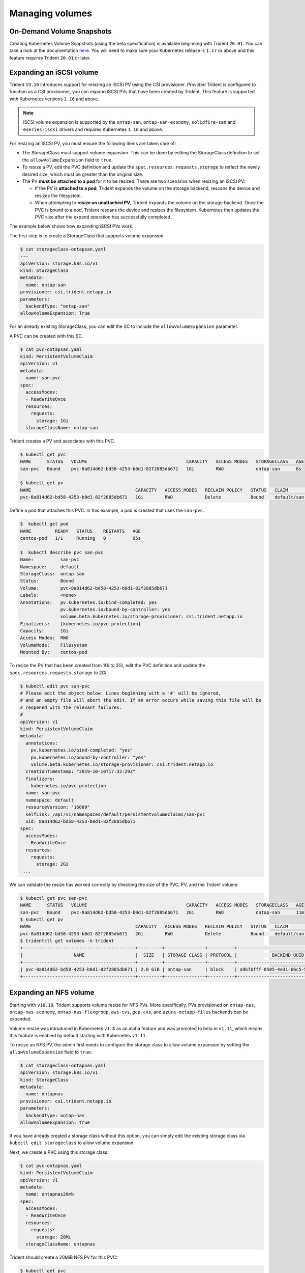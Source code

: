 ################
Managing volumes
################

On-Demand Volume Snapshots
==========================

Creating Kubernetes Volume Snapshots (using the beta specification)
is available beginning with Trident ``20.01``. You can take a look at the
documentation `here <https://netapp-trident.readthedocs.io/en/stable-v20.01/kubernetes/operations/tasks/volumes.html#on-demand-volume-snapshots>`_.
You will need to make sure your Kubernetes release is ``1.17`` or above and
this feature requires Trident ``20.01`` or later. 

Expanding an iSCSI volume
=========================

Trident ``19.10`` introduces support for resizing an iSCSI PV using the
CSI provisioner. Provided Trident is configured to function as a CSI
provisioner, you can expand iSCSI PVs that have been created by Trident.
This feature is supported with Kubernetes versions ``1.16`` and above.

.. note::

   iSCSI volume expansion is supported by the ``ontap-san``,
   ``ontap-san-economy``, ``solidfire-san`` and ``eseries-iscsi`` drivers and
   requires Kubernetes ``1.16`` and above.

For resizing an iSCSI PV, you must ensure the following items are taken care of:

* The StorageClass must support volume expansion. This can be done by editing
  the StorageClass definition to set the ``allowVolumeExpansion`` field to
  ``true``.
* To resize a PV, edit the PVC definition and update the ``spec.resources.requests.storage``
  to reflect the newly desired size, which must be greater than the original size.
* The PV **must be attached to a pod** for it to be resized. There are two
  scenarios when resizing an iSCSI PV:

  * If the PV is **attached to a pod**, Trident expands the volume on the storage
    backend, rescans the device and resizes the filesystem.
  * When attempting to **resize an unattached PV**, Trident expands the volume
    on the storage backend. Once the PVC is bound to a pod, Trident rescans the
    device and resizes the filesystem. Kubernetes then updates the PVC size
    after the expand operation has successfully completed.

The example below shows how expanding iSCSI PVs work.

The first step is to create a StorageClass that supports volume expansion.

.. code-block:: bash

  $ cat storageclass-ontapsan.yaml
  ---
  apiVersion: storage.k8s.io/v1
  kind: StorageClass
  metadata:
    name: ontap-san
  provisioner: csi.trident.netapp.io
  parameters:
    backendType: "ontap-san"
  allowVolumeExpansion: True

For an already existing StorageClass, you can edit the SC to include the
``allowVolumeExpansion`` parameter.

A PVC can be created with this SC.

.. code-block:: bash

   $ cat pvc-ontapsan.yaml
   kind: PersistentVolumeClaim
   apiVersion: v1
   metadata:
     name: san-pvc
   spec:
     accessModes:
     - ReadWriteOnce
     resources:
       requests:
         storage: 1Gi
     storageClassName: ontap-san


Trident creates a PV and associates with this PVC.

.. code-block:: bash

   $ kubectl get pvc
   NAME      STATUS   VOLUME                                     CAPACITY   ACCESS MODES   STORAGECLASS   AGE
   san-pvc   Bound    pvc-8a814d62-bd58-4253-b0d1-82f2885db671   1Gi        RWO            ontap-san      8s

   $ kubectl get pv
   NAME                                       CAPACITY   ACCESS MODES   RECLAIM POLICY   STATUS   CLAIM             STORAGECLASS   REASON   AGE
   pvc-8a814d62-bd58-4253-b0d1-82f2885db671   1Gi        RWO            Delete           Bound    default/san-pvc   ontap-san               10s

Define a pod that attaches this PVC. In this example, a pod is created
that uses the ``san-pvc``.

.. code-block:: bash

   $  kubectl get pod
   NAME         READY   STATUS    RESTARTS   AGE
   centos-pod   1/1     Running   0          65s

   $  kubectl describe pvc san-pvc
   Name:          san-pvc
   Namespace:     default
   StorageClass:  ontap-san
   Status:        Bound
   Volume:        pvc-8a814d62-bd58-4253-b0d1-82f2885db671
   Labels:        <none>
   Annotations:   pv.kubernetes.io/bind-completed: yes
                  pv.kubernetes.io/bound-by-controller: yes
                  volume.beta.kubernetes.io/storage-provisioner: csi.trident.netapp.io
   Finalizers:    [kubernetes.io/pvc-protection]
   Capacity:      1Gi
   Access Modes:  RWO
   VolumeMode:    Filesystem
   Mounted By:    centos-pod

To resize the PV that has been created from 1Gi to 2Gi, edit the PVC definition and
update the ``spec.resources.requests.storage`` to 2Gi.

.. code-block:: bash

   $ kubectl edit pvc san-pvc
   # Please edit the object below. Lines beginning with a '#' will be ignored,
   # and an empty file will abort the edit. If an error occurs while saving this file will be
   # reopened with the relevant failures.
   #
   apiVersion: v1
   kind: PersistentVolumeClaim
   metadata:
     annotations:
       pv.kubernetes.io/bind-completed: "yes"
       pv.kubernetes.io/bound-by-controller: "yes"
       volume.beta.kubernetes.io/storage-provisioner: csi.trident.netapp.io
     creationTimestamp: "2019-10-10T17:32:29Z"
     finalizers:
     - kubernetes.io/pvc-protection
     name: san-pvc
     namespace: default
     resourceVersion: "16609"
     selfLink: /api/v1/namespaces/default/persistentvolumeclaims/san-pvc
     uid: 8a814d62-bd58-4253-b0d1-82f2885db671
   spec:
     accessModes:
     - ReadWriteOnce
     resources:
       requests:
         storage: 2Gi
    ...

We can validate the resize has worked correctly by checking the size of the
PVC, PV, and the Trident volume:

.. code-block:: bash

   $ kubectl get pvc san-pvc
   NAME      STATUS   VOLUME                                     CAPACITY   ACCESS MODES   STORAGECLASS   AGE
   san-pvc   Bound    pvc-8a814d62-bd58-4253-b0d1-82f2885db671   2Gi        RWO            ontap-san      11m
   $ kubectl get pv
   NAME                                       CAPACITY   ACCESS MODES   RECLAIM POLICY   STATUS   CLAIM             STORAGECLASS   REASON   AGE
   pvc-8a814d62-bd58-4253-b0d1-82f2885db671   2Gi        RWO            Delete           Bound    default/san-pvc   ontap-san               12m
   $ tridentctl get volumes -n trident
   +------------------------------------------+---------+---------------+----------+--------------------------------------+--------+---------+
   |                   NAME                   |  SIZE   | STORAGE CLASS | PROTOCOL |             BACKEND UUID             | STATE  | MANAGED |
   +------------------------------------------+---------+---------------+----------+--------------------------------------+--------+---------+
   | pvc-8a814d62-bd58-4253-b0d1-82f2885db671 | 2.0 GiB | ontap-san     | block    | a9b7bfff-0505-4e31-b6c5-59f492e02d33 | online | true    |
   +------------------------------------------+---------+---------------+----------+--------------------------------------+--------+---------+

Expanding an NFS volume
=======================

Starting with ``v18.10``, Trident supports volume resize for NFS PVs. More
specifically, PVs provisioned on ``ontap-nas``, ``ontap-nas-economy``,
``ontap-nas-flexgroup``, ``aws-cvs``, ``gcp-cvs``, and ``azure-netapp-files``
backends can be expanded.

Volume resize was introduced in
Kubernetes ``v1.8`` as an alpha feature and was promoted to beta in ``v1.11``,
which means this feature is enabled by default starting with Kubernetes
``v1.11``.

To resize an NFS PV, the admin first needs to configure the storage class to
allow volume expansion by setting the ``allowVolumeExpansion`` field to ``true``:

.. code-block:: bash

  $ cat storageclass-ontapnas.yaml
  apiVersion: storage.k8s.io/v1
  kind: StorageClass
  metadata:
    name: ontapnas
  provisioner: csi.trident.netapp.io
  parameters:
    backendType: ontap-nas
  allowVolumeExpansion: true

If you have already created a storage class without this option, you can simply
edit the existing storage class via ``kubectl edit storageclass`` to allow
volume expansion.

Next, we create a PVC using this storage class:

.. code-block:: bash

  $ cat pvc-ontapnas.yaml
  kind: PersistentVolumeClaim
  apiVersion: v1
  metadata:
    name: ontapnas20mb
  spec:
    accessModes:
    - ReadWriteOnce
    resources:
      requests:
        storage: 20Mi
    storageClassName: ontapnas

Trident should create a 20MiB NFS PV for this PVC:

.. code-block:: bash

    $ kubectl get pvc
    NAME           STATUS   VOLUME                                     CAPACITY     ACCESS MODES   STORAGECLASS    AGE
    ontapnas20mb   Bound    pvc-08f3d561-b199-11e9-8d9f-5254004dfdb7   20Mi         RWO            ontapnas        9s

    $ kubectl get pv pvc-08f3d561-b199-11e9-8d9f-5254004dfdb7
    NAME                                       CAPACITY   ACCESS MODES   RECLAIM POLICY   STATUS   CLAIM                  STORAGECLASS    REASON   AGE
    pvc-08f3d561-b199-11e9-8d9f-5254004dfdb7   20Mi       RWO            Delete           Bound    default/ontapnas20mb   ontapnas                 2m42s

To resize the newly created 20MiB PV to 1GiB, we edit the PVC and set
``spec.resources.requests.storage`` to 1GB:

.. code-block:: bash

    $ kubectl edit pvc ontapnas20mb
    # Please edit the object below. Lines beginning with a '#' will be ignored,
    # and an empty file will abort the edit. If an error occurs while saving this file will be
    # reopened with the relevant failures.
    #
    apiVersion: v1
    kind: PersistentVolumeClaim
    metadata:
      annotations:
        pv.kubernetes.io/bind-completed: "yes"
        pv.kubernetes.io/bound-by-controller: "yes"
        volume.beta.kubernetes.io/storage-provisioner: csi.trident.netapp.io
      creationTimestamp: 2018-08-21T18:26:44Z
      finalizers:
      - kubernetes.io/pvc-protection
      name: ontapnas20mb
      namespace: default
      resourceVersion: "1958015"
      selfLink: /api/v1/namespaces/default/persistentvolumeclaims/ontapnas20mb
      uid: c1bd7fa5-a56f-11e8-b8d7-fa163e59eaab
    spec:
      accessModes:
      - ReadWriteOnce
      resources:
        requests:
          storage: 1Gi
    ...

We can validate the resize has worked correctly by checking the size of the PVC,
PV, and the Trident volume:

.. code-block:: bash

    $ kubectl get pvc ontapnas20mb
    NAME           STATUS   VOLUME                                     CAPACITY   ACCESS MODES   STORAGECLASS    AGE
    ontapnas20mb   Bound    pvc-08f3d561-b199-11e9-8d9f-5254004dfdb7   1Gi        RWO            ontapnas        4m44s

    $ kubectl get pv pvc-08f3d561-b199-11e9-8d9f-5254004dfdb7
    NAME                                       CAPACITY   ACCESS MODES   RECLAIM POLICY   STATUS   CLAIM                  STORAGECLASS    REASON   AGE
    pvc-08f3d561-b199-11e9-8d9f-5254004dfdb7   1Gi        RWO            Delete           Bound    default/ontapnas20mb   ontapnas                 5m35s

    $ tridentctl get volume pvc-08f3d561-b199-11e9-8d9f-5254004dfdb7 -n trident
    +------------------------------------------+---------+---------------+----------+--------------------------------------+--------+---------+
    |                   NAME                   |  SIZE   | STORAGE CLASS | PROTOCOL |             BACKEND UUID             | STATE  | MANAGED |
    +------------------------------------------+---------+---------------+----------+--------------------------------------+--------+---------+
    | pvc-08f3d561-b199-11e9-8d9f-5254004dfdb7 | 1.0 GiB | ontapnas      | file     | c5a6f6a4-b052-423b-80d4-8fb491a14a22 | online | true    |
    +------------------------------------------+---------+---------------+----------+--------------------------------------+--------+---------+

Importing a volume
==================

Trident version 19.04 and above allows importing an existing storage volume
into Kubernetes with the ``ontap-nas``, ``ontap-nas-flexgroup``, ``solidfire-san``,
``azure-netapp-files``, ``aws-cvs``, and ``gcp-cvs`` drivers.

There are several use cases for importing a volume into Trident:

         * Containerizing an application and reusing its existing data set
         * Using a clone of a data set for an ephemeral application
         * Rebuilding a failed Kubernetes cluster
         * Migrating application data during disaster recovery

The ``tridentctl`` client is used to import an existing storage volume. Trident
imports the volume by persisting volume metadata and creating the PVC and PV.

.. code-block:: bash

  $ tridentctl import volume <backendName> <volumeName> -f <path-to-pvc-file>

To import an existing storage volume, specify the name of the Trident backend
containing the volume, as well as the name that uniquely identifies the volume
on the storage (i.e. ONTAP FlexVol, Element Volume, CVS Volume path'). The storage
volume must allow read/write access and be accessible by the specified Trident backend.

The ``-f string`` argument is required and specifies the path to the YAML or JSON PVC
file. The PVC file is used by the volume import process to create the PVC. At a
minimum, the PVC file must include the name, namespace, accessModes, and
storageClassName fields as shown in the following example.

.. code-block:: yaml

  kind: PersistentVolumeClaim
  apiVersion: v1
  metadata:
    name: my_claim
    namespace: my_namespace
  spec:
    accessModes:
      - ReadWriteOnce
    storageClassName: my_storage_class

When Trident receives the import volume request the existing volume size is
determined and set in the PVC. Once the volume is imported by the storage
driver the PV is created with a ClaimRef to the PVC. The reclaim policy is initially
set to ``retain`` in the PV. Once Kubernetes successfully binds the PVC and PV the
reclaim policy is updated to match the reclaim policy of the Storage Class. If the
reclaim policy of the Storage Class is ``delete`` then the storage volume will be
deleted when the PV is deleted.

When a volume is imported with the ``--no-manage`` argument, Trident will not
perform any additional operations on the PVC or PV for the lifecycle of the
objects. Since Trident ignores PV and PVC events for ``--no-manage`` objects
the storage volume is not deleted when the PV is deleted. Other operations such as
volume clone and volume resize are also ignored. This option is provided for
those that want to use Kubernetes for containerized workloads but otherwise
want to manage the lifecycle of the storage volume outside of Kubernetes.

An annotation is added to the PVC and PV that serves a dual purpose of
indicating that the volume was imported and if the PVC and PV are managed.
This annotation should not be modified or removed.

Trident ``19.07`` handles the attachment of PVs and mounts the volume as
part of importing it. For imports using earlier versions of Trident,
there will not be any operations in the data path and the volume import will
not verify if the volume can be mounted. If a mistake is made with volume
import (e.g. the StorageClass is incorrect), you can recover by changing the
reclaim policy on the PV to "Retain", deleting the PVC and PV, and retrying
the volume import command.

.. note::
    The Element driver supports duplicate volume names. If there are duplicate
    volume names Trident's volume import process
    will return an error. As a workaround, clone the volume and provide a
    unique volume name. Then import the cloned volume.

For example, to import a volume named ``managed_volume`` on a backend named
``ontap_nas`` use the following command:

.. code-block:: bash

   $ tridentctl import volume ontap_nas managed_volume -f <path-to-pvc-file>

   +------------------------------------------+---------+---------------+----------+--------------------------------------+--------+---------+
   |                   NAME                   |  SIZE   | STORAGE CLASS | PROTOCOL |             BACKEND UUID             | STATE  | MANAGED |
   +------------------------------------------+---------+---------------+----------+--------------------------------------+--------+---------+
   | pvc-bf5ad463-afbb-11e9-8d9f-5254004dfdb7 | 1.0 GiB | standard      | file     | c5a6f6a4-b052-423b-80d4-8fb491a14a22 | online | true    |
   +------------------------------------------+---------+---------------+----------+--------------------------------------+--------+---------+

To import a volume named ``unmanaged_volume`` (on the ``ontap_nas`` backend)
which Trident will not manage, use the following command:

.. code-block:: bash

   $ tridentctl import volume nas_blog unmanaged_volume -f <path-to-pvc-file> --no-manage

   +------------------------------------------+---------+---------------+----------+--------------------------------------+--------+---------+
   |                   NAME                   |  SIZE   | STORAGE CLASS | PROTOCOL |             BACKEND UUID             | STATE  | MANAGED |
   +------------------------------------------+---------+---------------+----------+--------------------------------------+--------+---------+
   | pvc-df07d542-afbc-11e9-8d9f-5254004dfdb7 | 1.0 GiB | standard      | file     | c5a6f6a4-b052-423b-80d4-8fb491a14a22 | online | false   |
   +------------------------------------------+---------+---------------+----------+--------------------------------------+--------+---------+

w
When using the ``--no-manage`` flag, Trident renames the volume, but it
does not validate if the volume was mounted. The import operation will fail
if the volume was not mounted manually.

To import an ``aws-cvs`` volume on the backend called ``awscvs_YEppr`` with
the volume path of ``adroit-jolly-swift`` use the following command:

.. code-block:: bash

    $ tridentctl import volume awscvs_YEppr adroit-jolly-swift -f <path-to-pvc-file> -n trident

    +------------------------------------------+--------+---------------+----------+--------------------------------------+--------+---------+
    |                   NAME                   |  SIZE  | STORAGE CLASS | PROTOCOL |             BACKEND UUID             | STATE  | MANAGED |
    +------------------------------------------+--------+---------------+----------+--------------------------------------+--------+---------+
    | pvc-a46ccab7-44aa-4433-94b1-e47fc8c0fa55 | 93 GiB | aws-storage   | file     | e1a6e65b-299e-4568-ad05-4f0a105c888f | online | true    |
    +------------------------------------------+--------+---------------+----------+--------------------------------------+--------+---------+

.. note::
  The volume path is the portion of the volume's export path after the `:/`. For example, if the export path is
  ``10.0.0.1:/adroit-jolly-swift`` then the volume path is ``adroit-jolly-swift``.

Importing a ``gcp-cvs`` volume works the same as importing an ``aws-cvs`` volume.

To import an ``azure-netapp-files`` volume on the backend called
``azurenetappfiles_40517`` with the volume path ``importvol1``, you will use
the following command:

.. code-block:: bash

   $ tridentctl import volume azurenetappfiles_40517 importvol1 -f <path-to-pvc-file> -n trident

   +------------------------------------------+---------+---------------+----------+--------------------------------------+--------+---------+
   |                   NAME                   |  SIZE   | STORAGE CLASS | PROTOCOL |             BACKEND UUID             | STATE  | MANAGED |
   +------------------------------------------+---------+---------------+----------+--------------------------------------+--------+---------+
   | pvc-0ee95d60-fd5c-448d-b505-b72901b3a4ab | 100 GiB | anf-storage   | file     | 1c01274f-d94b-44a3-98a3-04c953c9a51e | online | true    |
   +------------------------------------------+---------+---------------+----------+--------------------------------------+--------+---------+

.. note::
   The volume path for the ANF volume is present in the mount path after the `:/`. For example, if the mount path is
   ``10.0.0.2:/importvol1``, the volume path is ``importvol1``.

Behavior of Drivers for Volume Import
-------------------------------------

  * The ``ontap-nas`` and ``ontap-nas-flexgroup`` drivers do not allow
    duplicate volume names.
  * To import a volume backed by the NetApp Cloud Volumes Service in AWS,
    identify the volume by its volume path instead of its name. An example
    is provided in the previous section.
  * An ONTAP volume must be of type `rw` to be imported by Trident. If a
    volume is of type `dp` it is a SnapMirror destination volume; you must
    break the mirror relationship before importing the volume into Trident.
